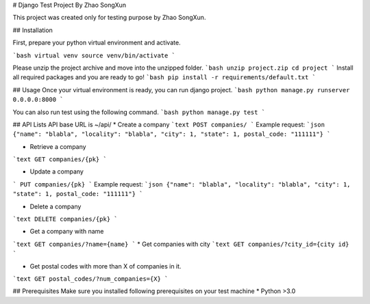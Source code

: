 # Django Test Project By Zhao SongXun

This project was created only for testing purpose by Zhao SongXun.

## Installation

First, prepare your python virtual environment and activate.

```bash
virtual venv
source venv/bin/activate
```

Please unzip the project archive and move into the unzipped folder.
```bash
unzip project.zip
cd project
```
Install all required packages and you are ready to go!
```bash
pip install -r requirements/default.txt
```

## Usage
Once your virtual environment is ready, you can run django project.
```bash
python manage.py runserver 0.0.0.0:8000
```

You can also run test using the following command.
```bash
python manage.py test
```

## API Lists
API base URL is ~/api/
* Create a company  
```text
POST companies/  
```
Example request:
```json
{"name": "blabla", "locality": "blabla", "city": 1, "state": 1, postal_code: "111111"}
```

* Retrieve a company  
```text
GET companies/{pk}
```

* Update a company
```
PUT companies/{pk}  
```
Example request:
```json
{"name": "blabla", "locality": "blabla", "city": 1, "state": 1, postal_code: "111111"}
```

* Delete a company  
```text
DELETE companies/{pk}  
```

* Get a company with name  
```text
GET companies/?name={name}
```
* Get companies with city  
```text
GET companies/?city_id={city id}
```

* Get postal codes with more than X of companies in it.  
```text
GET postal_codes/?num_companies={X}
```

## Prerequisites
Make sure you installed following prerequisites on your test machine
* Python >3.0